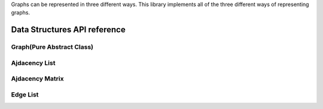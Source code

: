 .. _datastructure_ref:

Graphs can be represented in three different ways.
This library implements all of the three different ways of representing graphs.

Data Structures API reference
=============================

Graph(Pure Abstract Class)
--------------------------
.. doxygenclass:: graph
   :project: graphs
   :members:

Ajdacency List
--------------
.. doxygenclass:: adjacencyList
   :project: graphs
   :members:

Ajdacency Matrix
----------------
.. doxygenclass:: adjacencyMatrix
   :project: graphs
   :members:

Edge List
---------
.. doxygenclass:: edgeList
   :project: graphs
   :members:
